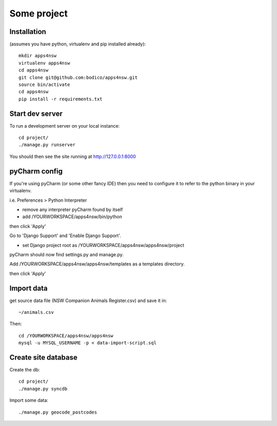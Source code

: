 Some project
============

Installation
------------

(assumes you have python, virtualenv and pip installed already)::

  mkdir apps4nsw
  virtualenv apps4nsw
  cd apps4nsw
  git clone git@github.com:bodico/apps4nsw.git
  source bin/activate
  cd apps4nsw
  pip install -r requirements.txt


Start dev server
----------------

To run a development server on your local instance::

  cd project/
  ./manage.py runserver

You should then see the site running at http://127.0.0.1:8000


pyCharm config
--------------

If you're using pyCharm (or some other fancy IDE) then you need to 
configure it to refer to the python binary in your virtualenv.

i.e. Preferences > Python Interpreter

* remove any interpreter pyCharm found by itself
* add /YOURWORKSPACE/apps4nsw/bin/python

then click 'Apply'

Go to 'Django Support' and 'Enable Django Support'.

* set Django project root as /YOURWORKSPACE/apps4nsw/apps4nsw/project

pyCharm should now find settings.py and manage.py.

Add /YOURWORKSPACE/apps4nsw/apps4nsw/templates as a templates directory.

then click 'Apply'


Import data
-----------

get source data file (NSW Companion Animals Register.csv) and save it in::

  ~/animals.csv

Then::

  cd /YOURWORKSPACE/apps4nsw/apps4nsw
  mysql -u MYSQL_USERNAME -p < data-import-script.sql


Create site database
--------------------

Create the db::

  cd project/
  ./manage.py syncdb

Import some data::

  ./manage.py geocode_postcodes

